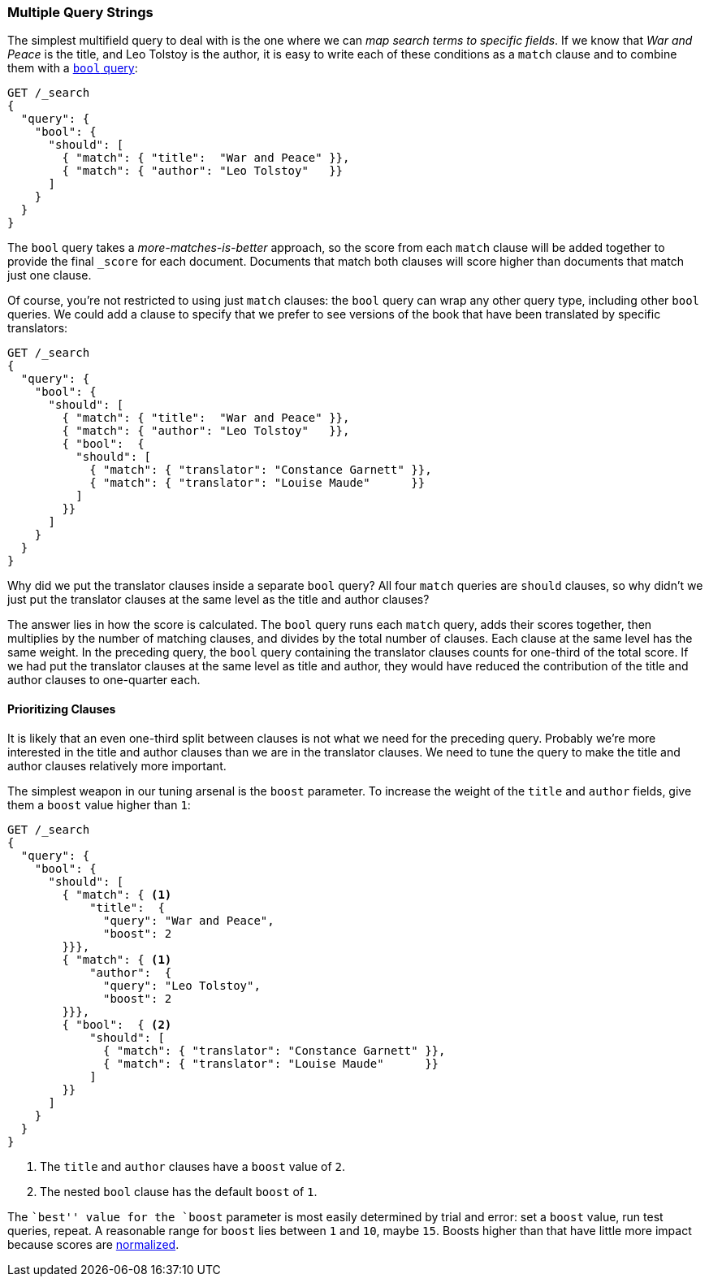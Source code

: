 [[multi-query-strings]]
=== Multiple Query Strings

The simplest multifield query to deal with is the ((("multifield search", "multiple query strings")))one where we can _map
search terms to specific fields_. If we know that _War and Peace_ is the
title, and Leo Tolstoy is the author, it is easy to write each of these
conditions as a `match` clause ((("match clause, mapping search terms to specific fields")))((("bool query", "mapping search terms to specific fields in match clause")))and to combine them with a <<bool-query,`bool`
query>>:

[source,js]
--------------------------------------------------
GET /_search
{
  "query": {
    "bool": {
      "should": [
        { "match": { "title":  "War and Peace" }},
        { "match": { "author": "Leo Tolstoy"   }}
      ]
    }
  }
}
--------------------------------------------------
// SENSE: 110_Multi_Field_Search/05_Multiple_query_strings.json

The `bool` query takes a _more-matches-is-better_ approach, so the score from
each `match` clause will be added together to provide the final `_score` for
each document. Documents that match both clauses will score higher than
documents that match just one clause.

Of course, you're not restricted to using just `match` clauses: the `bool`
query can wrap any other query type, ((("bool query", "nested bool query in")))including other `bool` queries.  We could
add a clause to specify that we prefer to see versions of the book that have
been translated by specific translators:

[source,js]
--------------------------------------------------
GET /_search
{
  "query": {
    "bool": {
      "should": [
        { "match": { "title":  "War and Peace" }},
        { "match": { "author": "Leo Tolstoy"   }},
        { "bool":  {
          "should": [
            { "match": { "translator": "Constance Garnett" }},
            { "match": { "translator": "Louise Maude"      }}
          ]
        }}
      ]
    }
  }
}
--------------------------------------------------
// SENSE: 110_Multi_Field_Search/05_Multiple_query_strings.json


Why did we put the translator clauses inside a separate `bool` query?  All four
`match` queries are `should` clauses, so why didn't we just put the translator
clauses at the same level as the title and author clauses?

The answer lies in how the score is calculated.((("relevance scores", "calculation in bool queries")))  The `bool` query runs each
`match` query, adds their scores together, then multiplies by the number of
matching clauses, and divides by the total number of clauses. Each clause at
the same level has the same weight. In the preceding query, the `bool` query
containing the translator clauses counts for one-third of the total score. If we had
put the translator clauses at the same level as title and author, they
would have reduced the contribution of the title and author clauses to one-quarter each.

[[prioritising-clauses]]
==== Prioritizing Clauses

It is likely that an even one-third split between clauses is not what we need for
the preceding query. ((("multifield search", "multiple query strings", "prioritizing query clauses")))((("bool query", "prioritizing clauses"))) Probably we're more interested in the title and author
clauses than we are in the translator clauses. We need to tune the query to
make the title and author clauses relatively more important.

The simplest weapon in our tuning arsenal is the `boost` parameter. To
increase the weight of the `title` and `author` fields, give ((("boost parameter", "using to prioritize query clauses")))((("weight", "using boost parameter to prioritize query clauses")))them a `boost`
value higher than `1`:

[source,js]
--------------------------------------------------
GET /_search
{
  "query": {
    "bool": {
      "should": [
        { "match": { <1>
            "title":  {
              "query": "War and Peace",
              "boost": 2
        }}},
        { "match": { <1>
            "author":  {
              "query": "Leo Tolstoy",
              "boost": 2
        }}},
        { "bool":  { <2>
            "should": [
              { "match": { "translator": "Constance Garnett" }},
              { "match": { "translator": "Louise Maude"      }}
            ]
        }}
      ]
    }
  }
}
--------------------------------------------------
// SENSE: 110_Multi_Field_Search/05_Multiple_query_strings.json

<1> The `title` and `author` clauses have a `boost` value of `2`.
<2> The nested `bool` clause has the default `boost` of `1`.

The ``best'' value for the `boost` parameter is most easily determined by
trial and error: set a `boost` value, run test queries, repeat. A reasonable
range for `boost` lies between `1` and `10`, maybe `15`. Boosts higher than
that have little more impact because scores are
<<boost-normalization,normalized>>.

